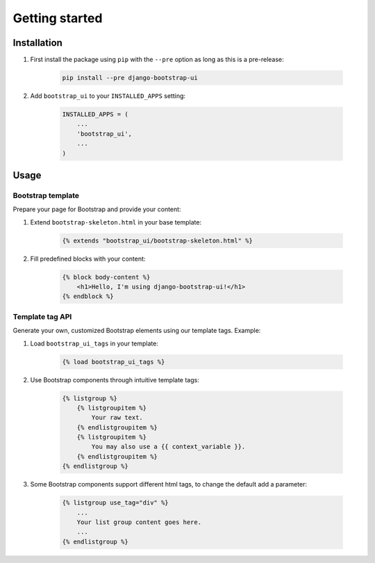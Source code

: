 Getting started
===============

Installation
------------

#. First install the package using ``pip`` with the ``--pre`` option as long as this is a pre-release:

    .. code:: bash

        pip install --pre django-bootstrap-ui

#. Add ``bootstrap_ui`` to your ``INSTALLED_APPS`` setting:

    .. code:: python

        INSTALLED_APPS = (
            ...
            'bootstrap_ui',
            ...
        )

Usage
-----

Bootstrap template
******************

Prepare your page for Bootstrap and provide your content:

#. Extend ``bootstrap-skeleton.html`` in your base template:

    .. code:: Django

        {% extends "bootstrap_ui/bootstrap-skeleton.html" %}

#. Fill predefined blocks with your content:

    .. code:: Django

        {% block body-content %}
            <h1>Hello, I'm using django-bootstrap-ui!</h1>
        {% endblock %}

Template tag API
****************

Generate your own, customized Bootstrap elements using our template tags. Example:

#. Load ``bootstrap_ui_tags`` in your template:

    .. code:: Django

        {% load bootstrap_ui_tags %}

#. Use Bootstrap components through intuitive template tags:

    .. code:: Django

        {% listgroup %}
            {% listgroupitem %}
                Your raw text.
            {% endlistgroupitem %}
            {% listgroupitem %}
                You may also use a {{ context_variable }}.
            {% endlistgroupitem %}
        {% endlistgroup %}

#. Some Bootstrap components support different html tags, to change the default add a parameter:

    .. code:: Django

        {% listgroup use_tag="div" %}
            ...
            Your list group content goes here.
            ...
        {% endlistgroup %}

